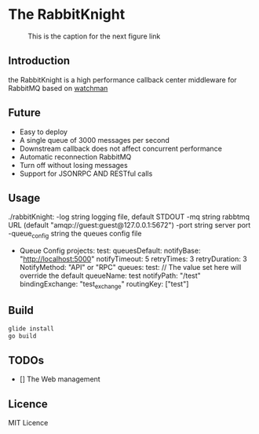 * The RabbitKnight
  #+CAPTION: This is the caption for the next figure link 
  #+NAME:   fig:SED-HR4049
  [[http://i1.bvimg.com/607077/a695aa387c62106f.jpg]]
** Introduction
   the RabbitKnight is a high performance callback center middleware for RabbitMQ based on [[https://github.com/fishtrip/watchman][watchman]]
** Future
   + Easy to deploy
   + A single queue of 3000 messages per second
   + Downstream callback does not affect concurrent performance
   + Automatic reconnection RabbitMQ
   + Turn off without losing messages
   + Support for JSONRPC AND RESTful calls
** Usage
   ./rabbitKnight:
    -log string
          logging file, default STDOUT
    -mq string
          rabbtmq URL (default "amqp://guest:guest@127.0.0.1:5672")
    -port string
          server port
    -queue_config string
          the queues config file
   + Queue Config
      projects:
        test:
          queuesDefault:
            notifyBase: "http://localhost:5000"
            notifyTimeout: 5
            retryTimes: 3
            retryDuration: 3
            NotifyMethod: "API" or "RPC"
          queues:
            test:
              // The value set here will override the default
              queueName: test
              notifyPath: "/test" 
              bindingExchange: "test_exchange"
              routingKey: ["test"]
** Build
   #+BEGIN_SRC sh
     glide install
     go build
   #+END_SRC
** TODOs
   * [] The Web management
** Licence
   MIT Licence
   
    

   
